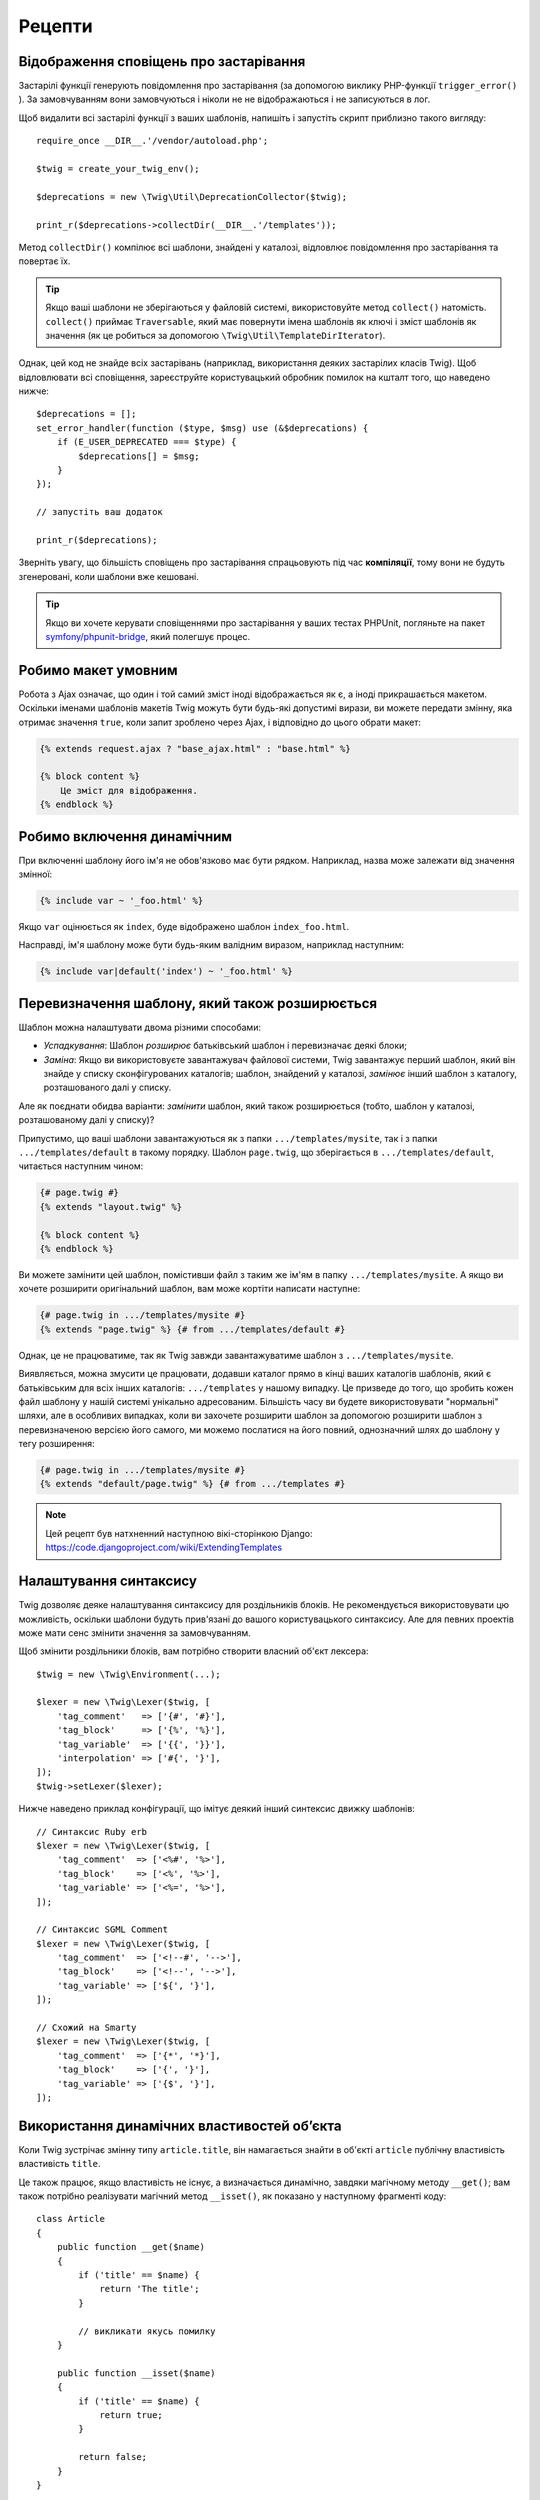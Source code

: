 Рецепти
=======

.. _deprecation-notices-uk:

Відображення сповіщень про застарівання
---------------------------------------

Застарілі функції генерують повідомлення про застарівання (за допомогою виклику
PHP-функції ``trigger_error()`` ). За замовчуванням вони замовчуються і ніколи не
не відображаються і не записуються в лог.

Щоб видалити всі застарілі функції з ваших шаблонів, напишіть і запустіть скрипт
приблизно такого вигляду::

    require_once __DIR__.'/vendor/autoload.php';

    $twig = create_your_twig_env();

    $deprecations = new \Twig\Util\DeprecationCollector($twig);

    print_r($deprecations->collectDir(__DIR__.'/templates'));

Метод ``collectDir()`` компілює всі шаблони, знайдені у каталозі, відловлює повідомлення
про застарівання та повертає їх.

.. tip::

    Якщо ваші шаблони не зберігаються у файловій системі, використовуйте метод 
    ``collect()`` натомість. ``collect()`` приймає ``Traversable``, який має повернути
    імена шаблонів як ключі і зміст шаблонів як значення (як це робиться за допомогою
    ``\Twig\Util\TemplateDirIterator``).

Однак, цей код не знайде всіх застарівань (наприклад, використання деяких застарілих класів
Twig). Щоб відловлювати всі сповіщення, зареєструйте користувацький обробник помилок на 
кшталт того, що наведено нижче::

    $deprecations = [];
    set_error_handler(function ($type, $msg) use (&$deprecations) {
        if (E_USER_DEPRECATED === $type) {
            $deprecations[] = $msg;
        }
    });

    // запустіть ваш додаток

    print_r($deprecations);

Зверніть увагу, що більшість сповіщень про застарівання спрацьовують під час **компіляції**, тому 
вони не будуть згенеровані, коли шаблони вже кешовані.

.. tip::

    Якщо ви хочете керувати сповіщеннями про застарівання у ваших тестах PHPUnit, 
    погляньте на пакет `symfony/phpunit-bridge <https://github.com/symfony/phpunit-bridge>`_,
    який полегшує процес.

Робимо макет умовним
--------------------

Робота з Ajax означає, що один і той самий зміст іноді відображається як є,
а іноді прикрашається макетом. Оскільки іменами шаблонів макетів Twig можуть бути
будь-які допустимі вирази, ви можете передати змінну, яка отримає значення ``true``, коли
запит зроблено через Ajax, і відповідно до цього обрати макет:

.. code-block:: twig

    {% extends request.ajax ? "base_ajax.html" : "base.html" %}

    {% block content %}
        Це зміст для відображення.
    {% endblock %}

Робимо включення динамічним
---------------------------

При включенні шаблону його ім'я не обов'язково має бути рядком. Наприклад, назва
може залежати від значення змінної:

.. code-block:: twig

    {% include var ~ '_foo.html' %}

Якщо ``var`` оцінюється як ``index``, буде відображено шаблон ``index_foo.html``.

Насправді, ім'я шаблону може бути будь-яким валідним виразом, наприклад
наступним:

.. code-block:: twig

    {% include var|default('index') ~ '_foo.html' %}

Перевизначення шаблону, який також розширюється
-----------------------------------------------

Шаблон можна налаштувати двома різними способами:

* *Успадкування*: Шаблон *розширює* батьківський шаблон і перевизначає деякі
  блоки;

* *Заміна*: Якщо ви використовуєте завантажувач файлової системи, Twig завантажує перший
  шаблон, який він знайде у списку сконфігурованих каталогів; шаблон, знайдений у каталозі,
  *замінює* інший шаблон з каталогу, розташованого далі у списку.

Але як поєднати обидва варіанти: *замінити* шаблон, який також розширюється
(тобто, шаблон у каталозі, розташованому далі у списку)?

Припустимо, що ваші шаблони завантажуються як з папки ``.../templates/mysite``, так і 
з папки ``.../templates/default`` в такому порядку. Шаблон ``page.twig``,
що зберігається в ``.../templates/default``, читається наступним чином:

.. code-block:: twig

    {# page.twig #}
    {% extends "layout.twig" %}

    {% block content %}
    {% endblock %}

Ви можете замінити цей шаблон, помістивши файл з таким же ім'ям в папку ``.../templates/mysite``.
А якщо ви хочете розширити оригінальний шаблон, вам може кортіти  написати наступне:

.. code-block:: twig

    {# page.twig in .../templates/mysite #}
    {% extends "page.twig" %} {# from .../templates/default #}

Однак, це не працюватиме, так як Twig завжди завантажуватиме шаблон з
``.../templates/mysite``.

Виявляється, можна змусити це працювати, додавши каталог прямо в кінці ваших каталогів шаблонів,
який є батьківським для всіх інших каталогів: ``.../templates`` у нашому випадку. Це призведе 
до того, що зробить кожен файл шаблону у нашій системі унікально адресованим. Більшість часу ви 
будете використовувати "нормальні" шляхи, але в особливих випадках, коли ви захочете розширити
шаблон за допомогою розширити шаблон з перевизначеною версією його самого, ми можемо послатися 
на його повний, однозначний шлях до шаблону у тегу розширення:

.. code-block:: twig

    {# page.twig in .../templates/mysite #}
    {% extends "default/page.twig" %} {# from .../templates #}

.. note::

    Цей рецепт був натхненний наступною вікі-сторінкою Django:
    https://code.djangoproject.com/wiki/ExtendingTemplates

Налаштування синтаксису
-----------------------

Twig дозволяє деяке налаштування синтаксису для роздільників блоків. Не рекомендується
використовувати цю можливість, оскільки шаблони будуть прив'язані до вашого користувацького
синтаксису. Але для певних проектів може мати сенс змінити значення за замовчуванням.

Щоб змінити роздільники блоків, вам потрібно створити власний об'єкт лексера::

    $twig = new \Twig\Environment(...);

    $lexer = new \Twig\Lexer($twig, [
        'tag_comment'   => ['{#', '#}'],
        'tag_block'     => ['{%', '%}'],
        'tag_variable'  => ['{{', '}}'],
        'interpolation' => ['#{', '}'],
    ]);
    $twig->setLexer($lexer);

Нижче наведено приклад конфігурації, що імітує деякий інший синтексис движку шаблонів::

    // Синтаксис Ruby erb
    $lexer = new \Twig\Lexer($twig, [
        'tag_comment'  => ['<%#', '%>'],
        'tag_block'    => ['<%', '%>'],
        'tag_variable' => ['<%=', '%>'],
    ]);

    // Синтаксис SGML Comment
    $lexer = new \Twig\Lexer($twig, [
        'tag_comment'  => ['<!--#', '-->'],
        'tag_block'    => ['<!--', '-->'],
        'tag_variable' => ['${', '}'],
    ]);

    // Схожий на Smarty
    $lexer = new \Twig\Lexer($twig, [
        'tag_comment'  => ['{*', '*}'],
        'tag_block'    => ['{', '}'],
        'tag_variable' => ['{$', '}'],
    ]);

Використання динамічних властивостей обʼєкта
--------------------------------------------

Коли Twig зустрічає змінну типу ``article.title``, він намагається знайти в об'єкті 
``article`` публічну властивість властивість ``title``.

Це також працює, якщо властивість не існує, а визначається динамічно,
завдяки магічному методу ``__get()``; вам також потрібно реалізувати магічний метод
``__isset()``, як показано у наступному фрагменті коду::

    class Article
    {
        public function __get($name)
        {
            if ('title' == $name) {
                return 'The title';
            }

            // викликати якусь помилку
        }

        public function __isset($name)
        {
            if ('title' == $name) {
                return true;
            }

            return false;
        }
    }

Доступ до батьківського контексту у вкладених циклах
----------------------------------------------------

Іноді при використанні вкладених циклів вам потрібно отримати доступ до батьківського
контексту. Батьківський контекст завжди доступний через змінну ``loop.parent``. Наприклад,
якщо у вас є такі дані шаблону::

    $data = [
        'topics' => [
            'topic1' => ['Message 1 of topic 1', 'Message 2 of topic 1'],
            'topic2' => ['Message 1 of topic 2', 'Message 2 of topic 2'],
        ],
    ];


І наступний шаблон для відображення всіх повідомлень у всіх темах:

.. code-block:: twig

    {% for topic, messages in topics %}
        * {{ loop.index }}: {{ topic }}
      {% for message in messages %}
          - {{ loop.parent.loop.index }}.{{ loop.index }}: {{ message }}
      {% endfor %}
    {% endfor %}

Виведення буде схожим на:

.. code-block:: text

    * 1: topic1
      - 1.1: Повідомлення 1 теми 1
      - 1.2: Повідомлення 2 теми 1
    * 2: topic2
      - 2.1: Повідомлення 1 теми 2
      - 2.2: Повідомлення 2 теми 2

У внутрішньому циклі змінна ``loop.parent`` використовується для доступу до зовнішнього
контексту. Отже, індекс поточної ``topic``, визначений зовні для цилку, доступний через
змінну ``loop.parent.loop.index``.

Визначення невизначених функцій, фільтрів і тегів на ходу
---------------------------------------------------------

.. versionadded:: 3.2

    Метод ``registerUndefinedTokenParserCallback()`` було представлено в Twig
    3.2.

Якщо функцію/фільтр/тег не визначено, за замовчуванням Twig викликає виключення
``\Twig\Error\SyntaxError``. Однак, він також може викликати `callback`_(будь-яке
допустиме PHP-викличне), який має повернути функцію/фільтр/тег.

Для тегів реєструйте зворотні виклики за допомогою ``registerUndefinedTokenParserCallback()``.
Для фільтрів зареєструйте зворотні виклики за допомогою ``registerUndefinedFilterCallback()``.
Для функцій використовуйте ``registerUndefinedFunctionCallback()``::

    // автоматично реєструвати всі нативні функції PHP як функції Twig
    // НІКОЛИ не робіть цього в проєкті, так як це НЕ є безпечним
    $twig->registerUndefinedFunctionCallback(function ($name) {
        if (function_exists($name)) {
            return new \Twig\TwigFunction($name, $name);
        }

        return false;
    });

Якщо викличне не може повернути коректну функцію/фільтр/тег, воно повинно
повернути ``false``.

Якщо ви зареєструєте більше одного зворотного виклику, Twig буде викликати їх по черзі,
доки один з них не поверне ``false``.

.. tip::

    Оскільки розвʼязання функцій/фільтрів/тегів відбувається під час компіляції,
    реєстрація цих зворотних викликів не спричиняє жодних додаткових витрат.

Валідація синтаксису шаблону
----------------------------

Коли код шаблону надається третьою стороною (наприклад, через веб-інтерфейс), може бути
корисно перевірити синтаксис шаблону перед його збереженням. Якщо код шаблону зберігається
у змінній ``$template``, ось як це можна зробити::

    try {
        $twig->parse($twig->tokenize(new \Twig\Source($template)));

        // $template є валідним
    } catch (\Twig\Error\SyntaxError $e) {
        // $template містить одну або більше помилок синтаксису
    }

Якщо ви виконуєте ітерацію за набором файлів, ви можете передати ім'я файлу методу
``tokenize()``, щоб отримати ім'я файлу у повідомленні виключення::

    foreach ($files as $file) {
        try {
            $twig->parse($twig->tokenize(new \Twig\Source($template, $file->getFilename(), $file)));

            // $template є валідним
        } catch (\Twig\Error\SyntaxError $e) {
            // $template містить одну або більше помилок синтаксису
        }
    }

.. note::

    Цей метод не виявить жодних порушень політики пісочниці, оскільки політика
    застосовується під час відображення шаблону ( так як Twig потребує контексту
    для деяких перевірок, таких як дозволені методи в об'єктах).

Оновлення змінених щаблонів при ввімкненому OPcache
---------------------------------------------------

При використанні OPcache з ``opcache.validate_timestamps``, встановленим у значення ``0``,
увімкнено кеш Twig і вимкнено автоматичне перезавантаження, що очищає кеш шаблону, і він
не буде оновлюватися.

Щоб обійти це, змусьте Twig зробити кеш байт-коду невалідним::

    $twig = new \Twig\Environment($loader, [
        'cache' => new \Twig\Cache\FilesystemCache('/some/cache/path', \Twig\Cache\FilesystemCache::FORCE_BYTECODE_INVALIDATION),
        // ...
    ]);

Повторне використання відвідувача вузла зі станом
-------------------------------------------------

При приєднанні відвідувача до екземпляра ``\Twig\Environment``, Twig використовує його
для для відвідування *усіх* шаблонів, які він компілює. Якщо вам потрібно зберегти деяку
інформацію про стан, ви, ймовірно, захочете обнуляти її при відвідуванні нового шаблону.

Цього можна досягти за допомогою наступного коду::

    protected $someTemplateState = [];

    public function enterNode(\Twig\Node\Node $node, \Twig\Environment $env)
    {
        if ($node instanceof \Twig\Node\ModuleNode) {
            // обнулити стан, так як ми входимо у новий шаблон
            $this->someTemplateState = [];
        }

        // ...

        return $node;
    }

Використання бази даних для зберігання шаблонів
-----------------------------------------------

Якщо ви розробляєте CMS, шаблони зазвичай зберігаються в базі даних. Цей рецепт 
дає вам простий завантажувач шаблонів PDO, який ви можете використовувати як відправну
точку для свого власного.

Спочатку створимо тимчасову базу даних SQLite3 в пам'яті для роботи::

    $dbh = new PDO('sqlite::memory:');
    $dbh->exec('CREATE TABLE templates (name STRING, source STRING, last_modified INTEGER)');
    $base = '{% block content %}{% endblock %}';
    $index = '
    {% extends "base.twig" %}
    {% block content %}Hello {{ name }}{% endblock %}
    ';
    $now = time();
    $dbh->prepare('INSERT INTO templates (name, source, last_modified) VALUES (?, ?, ?)')->execute(['base.twig', $base, $now]);
    $dbh->prepare('INSERT INTO templates (name, source, last_modified) VALUES (?, ?, ?)')->execute(['index.twig', $index, $now]);

Ми створили просту таблицю ``templates``, яка містить два шаблони:
``base.twig`` та ``index.twig``.

Тепер давайте визначимо завантажувач, який може використовувати цю базу даних::

    class DatabaseTwigLoader implements \Twig\Loader\LoaderInterface
    {
        protected $dbh;

        public function __construct(PDO $dbh)
        {
            $this->dbh = $dbh;
        }

        public function getSourceContext(string $name): Source
        {
            if (false === $source = $this->getValue('source', $name)) {
                throw new \Twig\Error\LoaderError(sprintf('Template "%s" does not exist.', $name));
            }

            return new \Twig\Source($source, $name);
        }

        public function exists(string $name)
        {
            return $name === $this->getValue('name', $name);
        }

        public function getCacheKey(string $name): string
        {
            return $name;
        }

        public function isFresh(string $name, int $time): bool
        {
            if (false === $lastModified = $this->getValue('last_modified', $name)) {
                return false;
            }

            return $lastModified <= $time;
        }

        protected function getValue($column, $name)
        {
            $sth = $this->dbh->prepare('SELECT '.$column.' FROM templates WHERE name = :name');
            $sth->execute([':name' => (string) $name]);

            return $sth->fetchColumn();
        }
    }

Нарешті, оць приклад того, як ви можете це використовувати::

    $loader = new DatabaseTwigLoader($dbh);
    $twig = new \Twig\Environment($loader);

    echo $twig->render('index.twig', ['name' => 'Fabien']);

Використання різних джерел шаблонів
-----------------------------------

Цей рецепт є продовженням попереднього. Навіть якщо ви зберігаєте надіслані шаблони в базі
даних, ви, можливо, захочете зберегти оригінальні/базові шаблони у файловій системі. Якщо
шаблони можна завантажувати з різних джерел, вам слід скористатися завантажувачем 
``\Twig\Loader\ChainLoader``.

Як ви можете бачити у попередньому рецепті, ми посилаємося на шаблон так само, як це було
б зроблено за допомогою звичайного завантажувача файлової системи. Це є ключем до можливості
змішувати різні шаблони, що надходять з бази даних, файлової системи або будь-якого іншого
завантажувача: ім'я шаблону має бути логічним ім'ям, а не шляхом з файлової системи::

    $loader1 = new DatabaseTwigLoader($dbh);
    $loader2 = new \Twig\Loader\ArrayLoader([
        'base.twig' => '{% block content %}{% endblock %}',
    ]);
    $loader = new \Twig\Loader\ChainLoader([$loader1, $loader2]);

    $twig = new \Twig\Environment($loader);

    echo $twig->render('index.twig', ['name' => 'Fabien']);

Тепер, коли шаблони ``base.twig`` визначено у завантажувачі масиву, ви можете
видалити його з бази даних, і все інше буде працювати як і раніше.

Завантаження шаблону з рядка
----------------------------

З шаблону можна завантажити шаблон, що зберігається у рядку, за допомогою функції
``template_from_string`` (через розширення ``\Twig\Extension\StringLoaderExtension``):

.. code-block:: twig

    {{ include(template_from_string("Hello {{ name }}")) }}

З PHP також можна завантажити шаблон, збережений у вигляді рядка, за допомогою
``\Twig\Environment::createTemplate()``::

    $template = $twig->createTemplate('hello {{ name }}');
    echo $template->render(['name' => 'Fabien']);

Використання Twig та AngularJS в одному шаблоні
-----------------------------------------------

Змішування різних синтаксисів шаблонів в одному файлі не рекомендується,
оскільки AngularJS та Twig використовують однакові роздільники у своєму синтаксисі:
``{{`` та ``}}``.

Проте, якщо ви хочете використовувати AngularJS і Twig в одному шаблоні, є
два способи зробити так, щоб це працювало, залежно від кількості AngularJS,
яку вам потрібно додати до ваших шаблонів:

* Екранування роздільників AngularJS шляхом обгортання розділів AngularJS тегом
  ``{% дослівно %}`` або екрануванням кожного роздільника через ``{{ '{{' }}`` та
  ``{{ '}}' }}``;

* Зміна роздільників одного з движків шаблонів (залежно від того, який з них ви ввели
  останнім): 

  * Для AngularJS, змініть теги інтерполяції, використовуючи сервіс
    ``interpolateProvider``, наприклад, під час ініціалізації модуля:

    .. code-block:: javascript

        angular.module('myApp', []).config(function($interpolateProvider) {
            $interpolateProvider.startSymbol('{[').endSymbol(']}');
        });

  * Для Twig, змініть роздільники через опцію лексера ``tag_variable``::

        $env->setLexer(new \Twig\Lexer($env, [
            'tag_variable' => ['{[', ']}'],
        ]));

Позначення вузла як безпечного
------------------------------

При використанні розширення екранування ви можете позначити деякі вузли як
як безпечні, щоб уникнути будь-якого екранування. Ви можете зробити це, обгорнувши
ваш вираз за допомогою вузла ``RawFilter``::

    use Twig\Node\Expression\Filter\RawFilter;

    $safeExpr = new RawFilter(new YourSafeNode());

.. _callback: https://www.php.net/manual/en/function.is-callable.php
